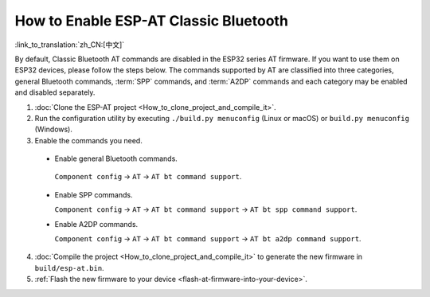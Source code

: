 How to Enable ESP-AT Classic Bluetooth
=========================================

:link_to_translation:`zh_CN:[中文]`

By default, Classic Bluetooth AT commands are disabled in the ESP32 series AT firmware. If you want to use them on ESP32 devices, please follow the steps below. The commands supported by AT are classified into three categories, general Bluetooth commands, :term:`SPP` commands, and :term:`A2DP` commands and each category may be enabled and disabled separately.

1. :doc:`Clone the ESP-AT project <How_to_clone_project_and_compile_it>`.
2. Run the configuration utility by executing ``./build.py menuconfig`` (Linux or macOS) or ``build.py menuconfig`` (Windows).
3. Enable the commands you need.

  - Enable general Bluetooth commands.

   ``Component config`` -> ``AT`` -> ``AT bt command support``.

  - Enable SPP commands.

    ``Component config`` -> ``AT`` -> ``AT bt command support`` -> ``AT bt spp command support``.

  - Enable A2DP commands.

    ``Component config`` -> ``AT`` -> ``AT bt command support`` -> ``AT bt a2dp command support``.

4. :doc:`Compile the project <How_to_clone_project_and_compile_it>` to generate the new firmware in ``build/esp-at.bin``.
5. :ref:`Flash the new firmware to your device <flash-at-firmware-into-your-device>`.
